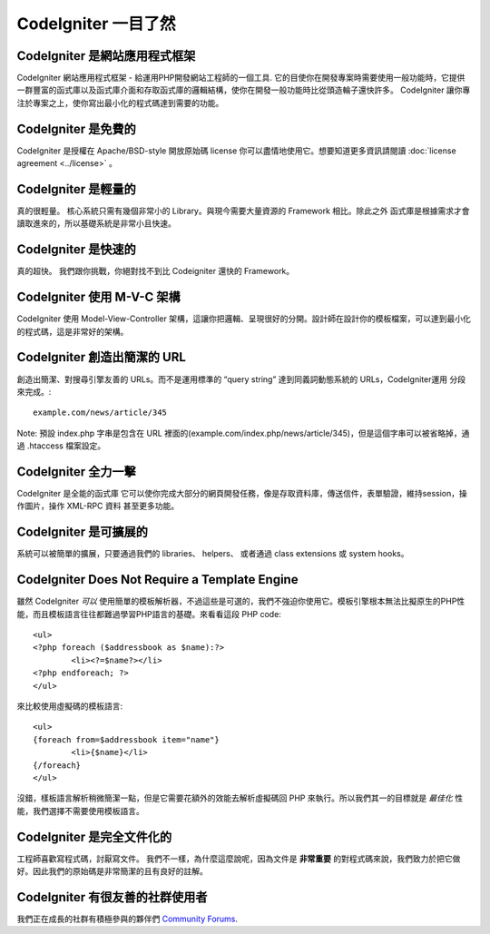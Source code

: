 #######################
CodeIgniter 一目了然
#######################

CodeIgniter 是網站應用程式框架
=======================================

CodeIgniter 網站應用程式框架 - 給運用PHP開發網站工程師的一個工具. 它的目使你在開發專案時需要使用一般功能時，它提供一群豐富的函式庫以及函式庫介面和存取函式庫的邏輯結構，使你在開發一般功能時比從頭造輪子還快許多。 CodeIgniter 讓你專注於專案之上，使你寫出最小化的程式碼達到需要的功能。

CodeIgniter 是免費的
===================

CodeIgniter 是授權在 Apache/BSD-style 開放原始碼 license 你可以盡情地使用它。想要知道更多資訊請閱讀 :doc:`license agreement <../license>` 。

CodeIgniter 是輕量的
===========================

真的很輕量。 核心系統只需有幾個非常小的 Library。與現今需要大量資源的 Framework 相比。除此之外 函式庫是根據需求才會讀取進來的，所以基礎系統是非常小且快速。

CodeIgniter 是快速的
===================

真的超快。 我們跟你挑戰，你絕對找不到比 Codeigniter 還快的 Framework。

CodeIgniter 使用 M-V-C 架構
======================

CodeIgniter 使用 Model-View-Controller 架構，這讓你把邏輯、呈現很好的分開。設計師在設計你的模板檔案，可以達到最小化的程式碼，這是非常好的架構。

CodeIgniter 創造出簡潔的 URL
================================

創造出簡潔、對搜尋引擎友善的 URLs。而不是運用標準的 “query string” 達到同義詞動態系統的 URLs，CodeIgniter運用 分段 來完成。::

	example.com/news/article/345

Note: 預設 index.php 字串是包含在 URL 裡面的(example.com/index.php/news/article/345)，但是這個字串可以被省略掉，通過 .htaccess 檔案設定。

CodeIgniter 全力一擊
=========================

CodeIgniter 是全能的函式庫 它可以使你完成大部分的網頁開發任務，像是存取資料庫，傳送信件，表單驗證，維持session，操作圖片，操作 XML-RPC 資料 甚至更多功能。

CodeIgniter 是可擴展的
=========================

系統可以被簡單的擴展，只要通過我們的 libraries、 helpers、 或者通過 class extensions 或 system hooks。

CodeIgniter Does Not Require a Template Engine
==============================================

雖然 CodeIgniter *可以* 使用簡單的模板解析器，不過這些是可選的，我們不強迫你使用它。模板引擎根本無法比擬原生的PHP性能，而且模板語言往往都難過學習PHP語言的基礎。來看看這段 PHP code::

	<ul>
	<?php foreach ($addressbook as $name):?>
		<li><?=$name?></li>
	<?php endforeach; ?>
	</ul>

來比較使用虛擬碼的模板語言::

	<ul>
	{foreach from=$addressbook item="name"}
		<li>{$name}</li>
	{/foreach}
	</ul>

沒錯，樣板語言解析稍微簡潔一點，但是它需要花額外的效能去解析虛擬碼回 PHP 來執行。所以我們其一的目標就是 *最佳化* 性能，我們選擇不需要使用模板語言。

CodeIgniter 是完全文件化的
====================================

工程師喜歡寫程式碼，討厭寫文件。 我們不一樣，為什麼這麼說呢，因為文件是 **非常重要** 的對程式碼來說，我們致力於把它做好。因此我們的原始碼是非常簡潔的且有良好的註解。

CodeIgniter 有很友善的社群使用者
=============================================

我們正在成長的社群有積極參與的夥伴們
`Community Forums <http://forum.codeigniter.com/>`_.
